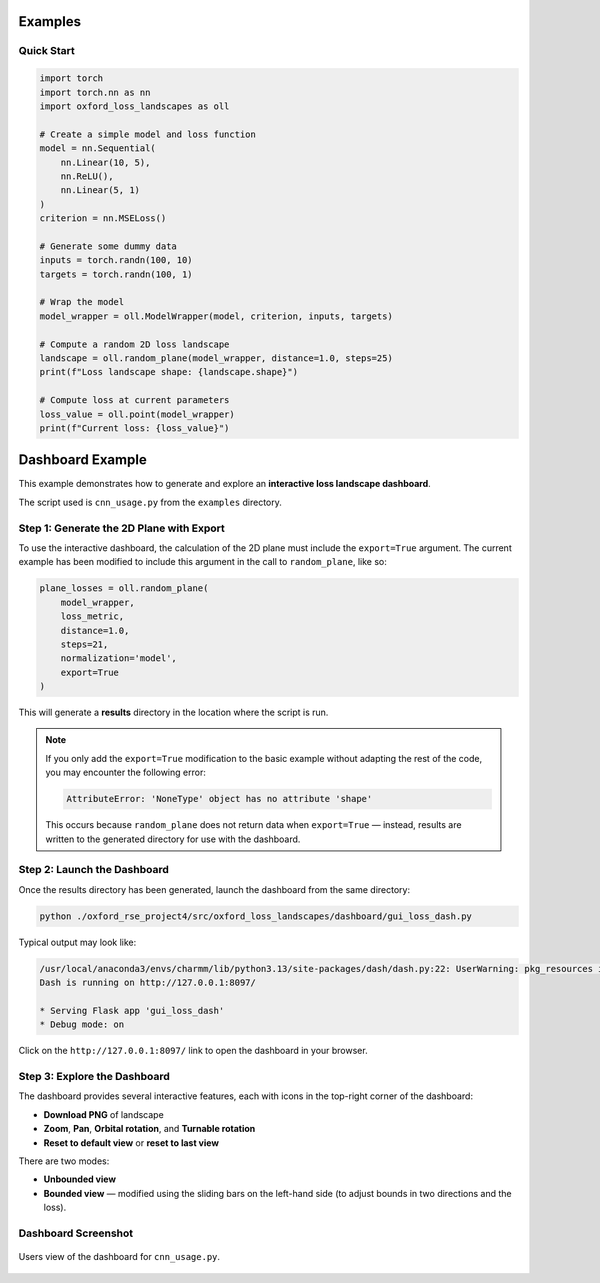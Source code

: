 Examples
========

Quick Start
-----------

.. code-block:: python

   import torch
   import torch.nn as nn
   import oxford_loss_landscapes as oll

   # Create a simple model and loss function
   model = nn.Sequential(
       nn.Linear(10, 5),
       nn.ReLU(),
       nn.Linear(5, 1)
   )
   criterion = nn.MSELoss()

   # Generate some dummy data
   inputs = torch.randn(100, 10)
   targets = torch.randn(100, 1)

   # Wrap the model
   model_wrapper = oll.ModelWrapper(model, criterion, inputs, targets)

   # Compute a random 2D loss landscape
   landscape = oll.random_plane(model_wrapper, distance=1.0, steps=25)
   print(f"Loss landscape shape: {landscape.shape}")

   # Compute loss at current parameters
   loss_value = oll.point(model_wrapper)
   print(f"Current loss: {loss_value}")


Dashboard Example
=================

This example demonstrates how to generate and explore an **interactive loss landscape dashboard**.

The script used is ``cnn_usage.py`` from the ``examples`` directory.

Step 1: Generate the 2D Plane with Export
-----------------------------------------

To use the interactive dashboard, the calculation of the 2D plane must include the ``export=True`` argument.
The current example has been modified to include this argument in the call to ``random_plane``, like so:

.. code-block:: python

   plane_losses = oll.random_plane(
       model_wrapper,
       loss_metric,
       distance=1.0,
       steps=21,
       normalization='model',
       export=True
   )

This will generate a **results** directory in the location where the script is run.

.. note::

   If you only add the ``export=True`` modification to the basic example without adapting the rest of the code,
   you may encounter the following error:

   .. code-block:: text

      AttributeError: 'NoneType' object has no attribute 'shape'

   This occurs because ``random_plane`` does not return data when ``export=True`` — instead, results are written
   to the generated directory for use with the dashboard.


Step 2: Launch the Dashboard
----------------------------

Once the results directory has been generated, launch the dashboard from the same directory:

.. code-block:: bash

   python ./oxford_rse_project4/src/oxford_loss_landscapes/dashboard/gui_loss_dash.py

Typical output may look like:

.. code-block:: text

   /usr/local/anaconda3/envs/charmm/lib/python3.13/site-packages/dash/dash.py:22: UserWarning: pkg_resources is deprecated as an API...
   Dash is running on http://127.0.0.1:8097/

   * Serving Flask app 'gui_loss_dash'
   * Debug mode: on

Click on the ``http://127.0.0.1:8097/`` link to open the dashboard in your browser.

Step 3: Explore the Dashboard
-----------------------------

The dashboard provides several interactive features, each with icons in the top-right corner of the dashboard:

- **Download PNG** of landscape
- **Zoom**, **Pan**, **Orbital rotation**, and **Turnable rotation**
- **Reset to default view** or **reset to last view**

There are two modes:

- **Unbounded view**  
- **Bounded view** — modified using the sliding bars on the left-hand side (to adjust bounds in two directions and the loss).

Dashboard Screenshot
--------------------

.. figure:: _static/dashboard_cnn_usage.png
   :alt: Interactive dashboard view
   :align: center
   :figclass: align-center

   Users view of the dashboard for ``cnn_usage.py``.
